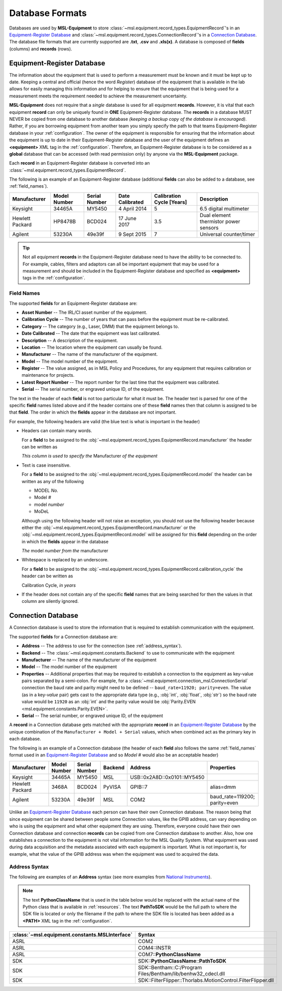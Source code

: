.. _database:

================
Database Formats
================
Databases are used by **MSL-Equipment** to store :class:`~msl.equipment.record_types.EquipmentRecord`\'s in an
`Equipment-Register Database`_ and :class:`~msl.equipment.record_types.ConnectionRecord`\'s in a `Connection Database`_.
The database file formats that are currently supported are **.txt**, **.csv** and **.xls(x)**. A database is composed of
**fields** (columns) and **records** (rows).

.. _equipment_database:

Equipment-Register Database
---------------------------
The information about the equipment that is used to perform a measurement must be known and it must be kept up to date.
Keeping a central and official (hence the word *Register*) database of the equipment that is available in the lab allows
for easily managing this information and for helping to ensure that the equipment that is being used for a measurement
meets the requirement needed to achieve the measurement uncertainty.

**MSL-Equipment** does not require that a *single* database is used for all equipment **records**. However, it is vital
that each equipment **record** can only be uniquely found in **ONE** Equipment-Register database. The **records** in a
database MUST NEVER be copied from one database to another database *(keeping a backup copy of the database is encouraged)*.
Rather, if you are borrowing equipment from another team you simply specify the path to that teams Equipment-Register
database in your :ref:`configuration`. The owner of the equipment is responsible for ensuring that the information about
the equipment is up to date in their Equipment-Register database and the user of the equipment defines an
**<equipment>** XML tag in the :ref:`configuration`. Therefore, an Equipment-Register database is to be considered as a
**global** database that can be accessed (with read permission only) by anyone via the **MSL-Equipment** package.

Each **record** in an Equipment-Register database is converted into an
:class:`~msl.equipment.record_types.EquipmentRecord`.

The following is an example of an Equipment-Register database (additional **fields** can also be added to a database,
see :ref:`field_names`).

+-----------------+---------+--------+--------------+---------------+---------------------------------------+
| Manufacturer    | Model   | Serial | Date         | Calibration   | Description                           |
|                 | Number  | Number | Calibrated   | Cycle [Years] |                                       |
+=================+=========+========+==============+===============+=======================================+
| Keysight        | 34465A  | MY5450 | 4 April 2014 | 5             | 6.5 digital multimeter                |
+-----------------+---------+--------+--------------+---------------+---------------------------------------+
| Hewlett Packard | HP8478B | BCD024 | 17 June 2017 | 3.5           | Dual element thermistor power sensors |
+-----------------+---------+--------+--------------+---------------+---------------------------------------+
| Agilent         | 53230A  | 49e39f | 9 Sept 2015  | 7             | Universal counter/timer               |
+-----------------+---------+--------+--------------+---------------+---------------------------------------+

.. tip::
   Not all equipment **records** in the Equipment-Register database need to have the ability to be connected to.
   For example, cables, filters and adaptors can all be important equipment that may be used for a measurement
   and should be included in the Equipment-Register database and specified as **<equipment>** tags in the
   :ref:`configuration`.

.. _field_names:

Field Names
+++++++++++
The supported **fields** for an Equipment-Register database are:

* **Asset Number** -- The IRL/CI asset number of the equipment.
* **Calibration Cycle** -- The number of years that can pass before the equipment must be re-calibrated.
* **Category** -- The category (e.g., Laser, DMM) that the equipment belongs to.
* **Date Calibrated** -- The date that the equipment was last calibrated.
* **Description** -- A description of the equipment.
* **Location** -- The location where the equipment can usually be found.
* **Manufacturer** -- The name of the manufacturer of the equipment.
* **Model** -- The model number of the equipment.
* **Register** -- The value assigned, as in MSL Policy and Procedures, for any equipment that requires calibration or
  maintenance for projects.
* **Latest Report Number** -- The report number for the last time that the equipment was calibrated.
* **Serial** -- The serial number, or engraved unique ID, of the equipment.

The text in the header of each **field** is not too particular for what it must be. The header text is parsed for one
of the specific **field** names listed above and if the header contains one of these **field** names then that
column is assigned to be that **field**. The order in which the **fields** appear in the database are not
important.

.. role:: blue

For example, the following headers are valid (the :blue:`blue` text is what is important in the header)

* Headers can contain many words.

  For a **field** to be assigned to the :obj:`~msl.equipment.record_types.EquipmentRecord.manufacturer` the header
  can be written as

  *This column is used to specify the* :blue:`Manufacturer` *of the equipment*

* Text is case insensitive.

  For a **field** to be assigned to the :obj:`~msl.equipment.record_types.EquipmentRecord.model` the header
  can be written as any of the following

  - :blue:`MODEL` *No.*
  - :blue:`Model` *#*
  - :blue:`model` *number*
  - :blue:`MoDeL`

  Although using the following header will not raise an exception, you should not use the following header because
  either the :obj:`~msl.equipment.record_types.EquipmentRecord.manufacturer` or the
  :obj:`~msl.equipment.record_types.EquipmentRecord.model` will be assigned for this **field** depending on the
  order in which the **fields** appear in the database

  *The* :blue:`model` *number from the* :blue:`manufacturer`

* Whitespace is replaced by an underscore.

  For a **field** to be assigned to the :obj:`~msl.equipment.record_types.EquipmentRecord.calibration_cycle` the header
  can be written as

  :blue:`Calibration Cycle`, *in years*

* If the header does not contain any of the specific **field** names that are being searched for then the values
  in that column are silently ignored.

.. _connection_database:

Connection Database
-------------------
A Connection database is used to store the information that is required to establish communication with the equipment.

The supported **fields** for a Connection database are:

* **Address** -- The address to use for the connection (see :ref:`address_syntax`).
* **Backend** -- The :class:`~msl.equipment.constants.Backend` to use to communicate with the equipment
* **Manufacturer** -- The name of the manufacturer of the equipment
* **Model** -- The model number of the equipment
* **Properties** -- Additional properties that may be required to establish a connection to the equipment as key-value
  pairs separated by a semi-colon. For example, for a :class:`~msl.equipment.connection_msl.ConnectionSerial` connection
  the baud rate and parity might need to be defined -- ``baud_rate=11920; parity=even``. The value (as in a key-*value*
  pair) gets cast to the appropriate data type (e.g., :obj:`int`, :obj:`float`, :obj:`str`) so the baud rate
  value would be ``11920`` as an :obj:`int` and the parity value would be
  :obj:`Parity.EVEN <msl.equipment.constants.Parity.EVEN>`.
* **Serial** -- The serial number, or engraved unique ID, of the equipment

A **record** in a Connection database gets matched with the appropriate **record** in an `Equipment-Register Database`_
by the unique combination of the ``Manufacturer + Model + Serial`` values, which when combined act as the primary key
in each database.

The following is an example of a Connection database (the header of each **field** also follows the same
:ref:`field_names` format used in an `Equipment-Register Database`_ and so *Model #* would also be an acceptable
header)

+-----------------+--------+--------+---------+-----------------------------+-------------------------------+
| Manufacturer    | Model  | Serial | Backend | Address                     | Properties                    |
|                 | Number | Number |         |                             |                               |
+=================+========+========+=========+=============================+===============================+
| Keysight        | 34465A | MY5450 | MSL     | USB::0x2A8D::0x0101::MY5450 |                               |
+-----------------+--------+--------+---------+-----------------------------+-------------------------------+
| Hewlett Packard | 3468A  | BCD024 | PyVISA  | GPIB::7                     | alias=dmm                     |
+-----------------+--------+--------+---------+-----------------------------+-------------------------------+
| Agilent         | 53230A | 49e39f | MSL     | COM2                        | baud_rate=119200; parity=even |
+-----------------+--------+--------+---------+-----------------------------+-------------------------------+

Unlike an `Equipment-Register Database`_ each person can have their own Connection database. The reason being that since
equipment can be shared between people some Connection values, like the GPIB address, can vary depending on who is using
the equipment and what other equipment they are using. Therefore, everyone could have their own Connection database and
connection **records** can be copied from one Connection database to another. Also, how one establishes a connection to
the equipment is not vital information for the MSL Quality System. What equipment was used during data acquisition and
the metadata associated with each equipment is important. What is not important is, for example, what the value of the
GPIB address was when the equipment was used to acquired the data.

.. _address_syntax:

Address Syntax
++++++++++++++
The following are examples of an **Address** syntax (see more examples from `National Instruments`_).

.. note::

   The text **PythonClassName** that is used in the table below would be replaced with the actual name of the
   Python class that is available in :ref:`resources`. The text **PathToSDK** would be the full path to where
   the SDK file is located or only the filename if the path to where the SDK file is located has been added as
   a **<PATH>** XML tag in the :ref:`configuration`.

+------------------------------------------------+--------------------------------------------------------------+
| :class:`~msl.equipment.constants.MSLInterface` | Syntax                                                       |
+================================================+==============================================================+
| ASRL                                           | COM2                                                         |
+------------------------------------------------+--------------------------------------------------------------+
| ASRL                                           | COM4::INSTR                                                  |
+------------------------------------------------+--------------------------------------------------------------+
| ASRL                                           | COM7::**PythonClassName**                                    |
+------------------------------------------------+--------------------------------------------------------------+
| SDK                                            | SDK::**PythonClassName**::**PathToSDK**                      |
+------------------------------------------------+--------------------------------------------------------------+
| SDK                                            | SDK::Bentham::C:/Program Files/Bentham/lib/benhw32_cdecl.dll |
+------------------------------------------------+--------------------------------------------------------------+
| SDK                                            | SDK::FilterFlipper::Thorlabs.MotionControl.FilterFlipper.dll |
+------------------------------------------------+--------------------------------------------------------------+

.. _National Instruments: http://zone.ni.com/reference/en-XX/help/370131S-01/ni-visa/visaresourcesyntaxandexamples/